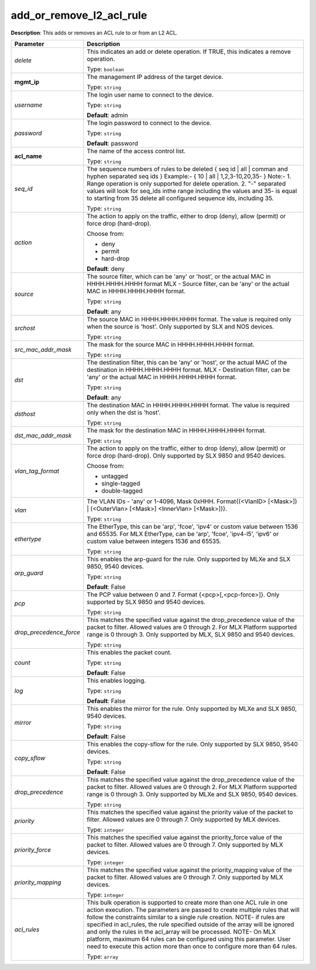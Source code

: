 .. NOTE: This file has been generated automatically, don't manually edit it

add_or_remove_l2_acl_rule
~~~~~~~~~~~~~~~~~~~~~~~~~

**Description**: This adds or removes an ACL rule to or from an L2 ACL. 

.. table::

   ================================  ======================================================================
   Parameter                         Description
   ================================  ======================================================================
   *delete*                          This indicates an add or delete operation. If TRUE, this indicates a remove operation.

                                     Type: ``boolean``
   **mgmt_ip**                       The management IP address of the target device.

                                     Type: ``string``
   *username*                        The login user name to connect to the device.

                                     Type: ``string``

                                     **Default**: admin
   *password*                        The login password to connect to the device.

                                     Type: ``string``

                                     **Default**: password
   **acl_name**                      The name of the access control list.

                                     Type: ``string``
   *seq_id*                          The sequence numbers of rules to be deleted { seq id | all | comman and hyphen separated seq ids } Example:- { 10 | all | 1,2,3-10,20,35-  } Note:- 1. Range operation is only supported for delete operation. 2. "-" separated values will look for seq_ids inthe range including the values and 35- is equal to starting from 35 delete all configured sequence ids, including 35.

                                     Type: ``string``
   *action*                          The action to apply on the traffic, either to drop (deny), allow (permit) or force drop (hard-drop).

                                     Choose from:

                                     - deny
                                     - permit
                                     - hard-drop

                                     **Default**: deny
   *source*                          The source filter, which can be 'any' or 'host', or the actual MAC in HHHH.HHHH.HHHH format MLX - Source filter, can be 'any' or the actual MAC in HHHH.HHHH.HHHH format.

                                     Type: ``string``

                                     **Default**: any
   *srchost*                         The source MAC in HHHH.HHHH.HHHH format. The value is required only when the source is 'host'.  Only supported by SLX and NOS devices.

                                     Type: ``string``
   *src_mac_addr_mask*               The mask for the source MAC in HHHH.HHHH.HHHH format.

                                     Type: ``string``
   *dst*                             The destination filter, this can be 'any' or 'host', or the actual MAC of the destination in HHHH.HHHH.HHHH format. MLX - Destination filter, can be 'any' or the actual MAC in HHHH.HHHH.HHHH format.

                                     Type: ``string``

                                     **Default**: any
   *dsthost*                         The destination MAC in HHHH.HHHH.HHHH format. The value is required only when the dst is 'host'.

                                     Type: ``string``
   *dst_mac_addr_mask*               The mask for the destination MAC in HHHH.HHHH.HHHH format.

                                     Type: ``string``
   *vlan_tag_format*                 The action to apply on the traffic, either to drop (deny), allow (permit) or force drop (hard-drop). Only supported by SLX 9850 and 9540 devices.

                                     Choose from:

                                     - untagged
                                     - single-tagged
                                     - double-tagged
   *vlan*                            The VLAN IDs - 'any' or 1-4096, Mask 0xHHH. Format{(<VlanID> [<Mask>]) | (<OuterVlan> [<Mask>] <InnerVlan> [<Mask>])}.

                                     Type: ``string``
   *ethertype*                       The EtherType, this can be 'arp', 'fcoe', 'ipv4' or custom value between 1536 and 65535. For MLX EtherType, can be 'arp', 'fcoe', 'ipv4-l5', 'ipv6' or custom value between integers 1536 and 65535.

                                     Type: ``string``
   *arp_guard*                       This enables the arp-guard for the rule.  Only supported by MLXe and SLX 9850, 9540 devices.

                                     Type: ``string``

                                     **Default**: False
   *pcp*                             The PCP value between 0 and 7. Format {<pcp>[,<pcp-force>]}. Only supported by SLX 9850 and 9540 devices.

                                     Type: ``string``
   *drop_precedence_force*           This matches the specified value against the drop_precedence value of the packet to filter. Allowed values are 0 through 2. For MLX Platform supported range is 0 through 3. Only supported by MLX, SLX 9850 and 9540 devices.

                                     Type: ``string``
   *count*                           This enables the packet count.

                                     Type: ``string``

                                     **Default**: False
   *log*                             This enables logging.

                                     Type: ``string``

                                     **Default**: False
   *mirror*                          This enables the mirror for the rule. Only supported by MLXe and SLX 9850, 9540 devices.

                                     Type: ``string``

                                     **Default**: False
   *copy_sflow*                      This enables the copy-sflow for the rule. Only supported by SLX 9850, 9540 devices.

                                     Type: ``string``

                                     **Default**: False
   *drop_precedence*                 This matches the specified value against the drop_precedence value of the packet to filter. Allowed values are 0 through 2. For MLX Platform supported range is 0 through 3. Only supported by MLXe and SLX 9850, 9540 devices.

                                     Type: ``string``
   *priority*                        This matches the specified value against the priority value of the packet to filter. Allowed values are 0 through 7. Only supported by MLX devices.

                                     Type: ``integer``
   *priority_force*                  This matches the specified value against the priority_force value of the packet to filter. Allowed values are 0 through 7. Only supported by MLX devices.

                                     Type: ``integer``
   *priority_mapping*                This matches the specified value against the priority_mapping value of the packet to filter. Allowed values are 0 through 7. Only supported by MLX devices.

                                     Type: ``integer``
   *acl_rules*                       This bulk operation is supported to create more than one ACL rule in one action execution. The parameters are passed to create multiple rules that will follow the constraints similar to a single rule creation. NOTE- if rules are specified in acl_rules, the rule specified outside of the array will be ignored and only the rules in the acl_array will be processed. NOTE- On MLX platform, maximum 64 rules can be configured using this parameter. User need to execute this action more than once to configure more than 64 rules.

                                     Type: ``array``
   ================================  ======================================================================

